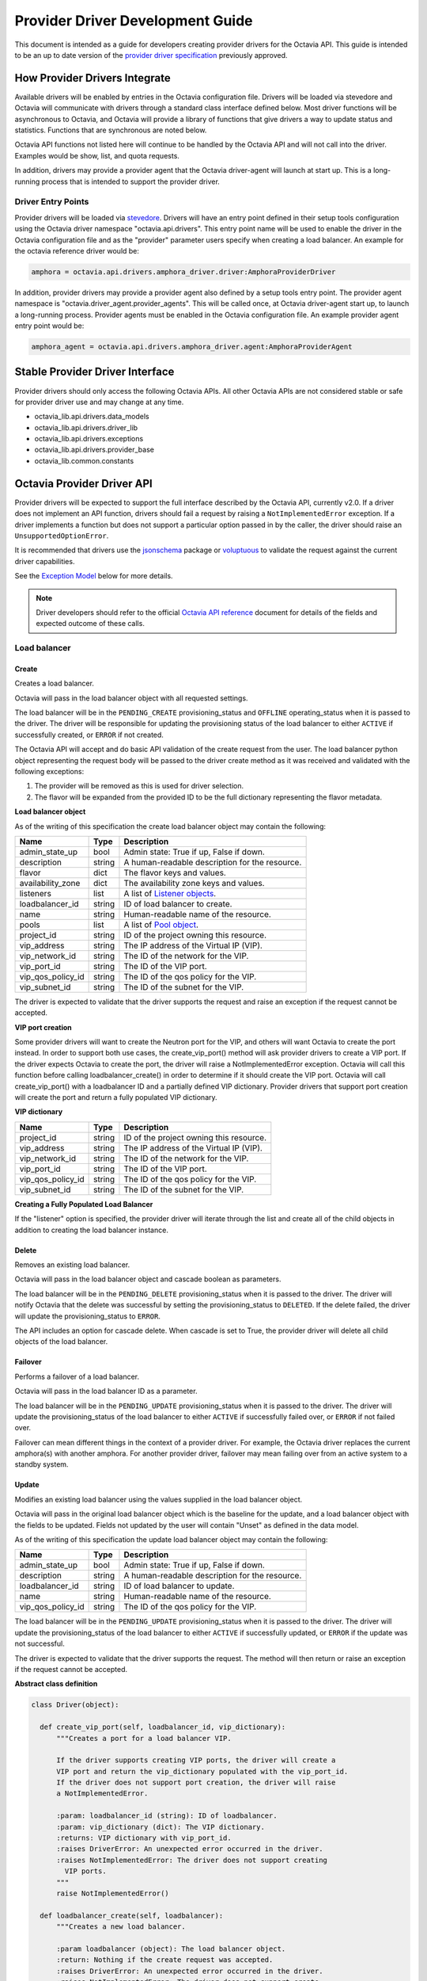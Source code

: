 ..
      Licensed under the Apache License, Version 2.0 (the "License"); you may
      not use this file except in compliance with the License. You may obtain
      a copy of the License at

          http://www.apache.org/licenses/LICENSE-2.0

      Unless required by applicable law or agreed to in writing, software
      distributed under the License is distributed on an "AS IS" BASIS, WITHOUT
      WARRANTIES OR CONDITIONS OF ANY KIND, either express or implied. See the
      License for the specific language governing permissions and limitations
      under the License.

=================================
Provider Driver Development Guide
=================================
This document is intended as a guide for developers creating provider drivers
for the Octavia API. This guide is intended to be an up to date version of the
`provider driver specification`_ previously approved.

.. _provider driver specification: ../specs/version1.1/enable-provider-driver.html

How Provider Drivers Integrate
==============================
Available drivers will be enabled by entries in the Octavia configuration file.
Drivers will be loaded via stevedore and Octavia will communicate with drivers
through a standard class interface defined below. Most driver functions will be
asynchronous to Octavia, and Octavia will provide a library of functions
that give drivers a way to update status and statistics. Functions that are
synchronous are noted below.

Octavia API functions not listed here will continue to be handled by the
Octavia API and will not call into the driver. Examples would be show, list,
and quota requests.

In addition, drivers may provide a provider agent that the Octavia driver-agent
will launch at start up. This is a long-running process that is intended to
support the provider driver.

Driver Entry Points
-------------------

Provider drivers will be loaded via
`stevedore <https://docs.openstack.org/stevedore/latest/>`_. Drivers will
have an entry point defined in their setup tools configuration using the
Octavia driver namespace "octavia.api.drivers". This entry point name will
be used to enable the driver in the Octavia configuration file and as the
"provider" parameter users specify when creating a load balancer. An example
for the octavia reference driver would be:

.. code-block:: python

  amphora = octavia.api.drivers.amphora_driver.driver:AmphoraProviderDriver

In addition, provider drivers may provide a provider agent also defined by a
setup tools entry point. The provider agent namespace is
"octavia.driver_agent.provider_agents". This will be called once, at Octavia
driver-agent start up, to launch a long-running process. Provider agents must
be enabled in the Octavia configuration file. An example provider agent
entry point would be:

.. code-block:: python

  amphora_agent = octavia.api.drivers.amphora_driver.agent:AmphoraProviderAgent


Stable Provider Driver Interface
================================

Provider drivers should only access the following Octavia APIs. All other
Octavia APIs are not considered stable or safe for provider driver use and
may change at any time.

* octavia_lib.api.drivers.data_models
* octavia_lib.api.drivers.driver_lib
* octavia_lib.api.drivers.exceptions
* octavia_lib.api.drivers.provider_base
* octavia_lib.common.constants

Octavia Provider Driver API
===========================

Provider drivers will be expected to support the full interface described
by the Octavia API, currently v2.0. If a driver does not implement an API
function, drivers should fail a request by raising a ``NotImplementedError``
exception. If a driver implements a function but does not support a particular
option passed in by the caller, the driver should raise an
``UnsupportedOptionError``.

It is recommended that drivers use the
`jsonschema <https://github.com/Julian/jsonschema>`_ package or
`voluptuous <https://pypi.org/project/voluptuous>`_ to validate the
request against the current driver capabilities.

See the `Exception Model`_ below for more details.

.. note:: Driver developers should refer to the official
          `Octavia API reference`_ document for details of the fields and
          expected outcome of these calls.

.. _Octavia API reference: https://docs.openstack.org/api-ref/load-balancer/v2/index.html

Load balancer
-------------

Create
^^^^^^

Creates a load balancer.

Octavia will pass in the load balancer object with all requested settings.

The load balancer will be in the ``PENDING_CREATE`` provisioning_status and
``OFFLINE`` operating_status when it is passed to the driver.  The driver
will be responsible for updating the provisioning status of the load
balancer to either ``ACTIVE`` if successfully created, or ``ERROR`` if not
created.

The Octavia API will accept and do basic API validation of the create
request from the user. The load balancer python object representing the
request body will be passed to the driver create method as it was received
and validated with the following exceptions:

1. The provider will be removed as this is used for driver selection.
2. The flavor will be expanded from the provided ID to be the full
   dictionary representing the flavor metadata.

**Load balancer object**

As of the writing of this specification the create load balancer object may
contain the following:

+-------------------+--------+-----------------------------------------------+
| Name              | Type   | Description                                   |
+===================+========+===============================================+
| admin_state_up    | bool   | Admin state: True if up, False if down.       |
+-------------------+--------+-----------------------------------------------+
| description       | string | A human-readable description for the resource.|
+-------------------+--------+-----------------------------------------------+
| flavor            | dict   | The flavor keys and values.                   |
+-------------------+--------+-----------------------------------------------+
| availability_zone | dict   | The availability zone keys and values.        |
+-------------------+--------+-----------------------------------------------+
| listeners         | list   | A list of `Listener objects`_.                |
+-------------------+--------+-----------------------------------------------+
| loadbalancer_id   | string | ID of load balancer to create.                |
+-------------------+--------+-----------------------------------------------+
| name              | string | Human-readable name of the resource.          |
+-------------------+--------+-----------------------------------------------+
| pools             | list   | A list of `Pool object`_.                     |
+-------------------+--------+-----------------------------------------------+
| project_id        | string | ID of the project owning this resource.       |
+-------------------+--------+-----------------------------------------------+
| vip_address       | string | The IP address of the Virtual IP (VIP).       |
+-------------------+--------+-----------------------------------------------+
| vip_network_id    | string | The ID of the network for the VIP.            |
+-------------------+--------+-----------------------------------------------+
| vip_port_id       | string | The ID of the VIP port.                       |
+-------------------+--------+-----------------------------------------------+
| vip_qos_policy_id | string | The ID of the qos policy for the VIP.         |
+-------------------+--------+-----------------------------------------------+
| vip_subnet_id     | string | The ID of the subnet for the VIP.             |
+-------------------+--------+-----------------------------------------------+

The driver is expected to validate that the driver supports the request
and raise an exception if the request cannot be accepted.

**VIP port creation**

Some provider drivers will want to create the Neutron port for the VIP, and
others will want Octavia to create the port instead. In order to support both
use cases, the create_vip_port() method will ask provider drivers to create
a VIP port. If the driver expects Octavia to create the port, the driver
will raise a  NotImplementedError exception. Octavia will call this function
before calling loadbalancer_create() in order to determine if it should
create the VIP port. Octavia will call create_vip_port() with a loadbalancer
ID and a partially defined VIP dictionary. Provider drivers that support
port creation will create the port and return a fully populated VIP
dictionary.

**VIP dictionary**

+-----------------+--------+-----------------------------------------------+
| Name            | Type   | Description                                   |
+=================+========+===============================================+
| project_id      | string | ID of the project owning this resource.       |
+-----------------+--------+-----------------------------------------------+
| vip_address     | string | The IP address of the Virtual IP (VIP).       |
+-----------------+--------+-----------------------------------------------+
| vip_network_id  | string | The ID of the network for the VIP.            |
+-----------------+--------+-----------------------------------------------+
| vip_port_id     | string | The ID of the VIP port.                       |
+-----------------+--------+-----------------------------------------------+
|vip_qos_policy_id| string | The ID of the qos policy for the VIP.         |
+-----------------+--------+-----------------------------------------------+
| vip_subnet_id   | string | The ID of the subnet for the VIP.             |
+-----------------+--------+-----------------------------------------------+

**Creating a Fully Populated Load Balancer**

If the "listener" option is specified, the provider driver will iterate
through the list and create all of the child objects in addition to
creating the load balancer instance.

Delete
^^^^^^

Removes an existing load balancer.

Octavia will pass in the load balancer object and cascade boolean as
parameters.

The load balancer will be in the ``PENDING_DELETE`` provisioning_status when
it is passed to the driver. The driver will notify Octavia that the delete
was successful by setting the provisioning_status to ``DELETED``. If the
delete failed, the driver will update the provisioning_status to ``ERROR``.

The API includes an option for cascade delete. When cascade is set to
True, the provider driver will delete all child objects of the load balancer.

Failover
^^^^^^^^

Performs a failover of a load balancer.

Octavia will pass in the load balancer ID as a parameter.

The load balancer will be in the ``PENDING_UPDATE`` provisioning_status when
it is passed to the driver. The driver will update the provisioning_status
of the load balancer to either ``ACTIVE`` if successfully failed over, or
``ERROR`` if not failed over.

Failover can mean different things in the context of a provider driver. For
example, the Octavia driver replaces the current amphora(s) with another
amphora. For another provider driver, failover may mean failing over from
an active system to a standby system.

Update
^^^^^^

Modifies an existing load balancer using the values supplied in the load
balancer object.

Octavia will pass in the original load balancer object which is the baseline
for the update, and a load balancer object with the fields to be updated.
Fields not updated by the user will contain "Unset" as defined in the data
model.

As of the writing of this specification the update load balancer object may
contain the following:

+-----------------+--------+-----------------------------------------------+
| Name            | Type   | Description                                   |
+=================+========+===============================================+
| admin_state_up  | bool   | Admin state: True if up, False if down.       |
+-----------------+--------+-----------------------------------------------+
| description     | string | A human-readable description for the resource.|
+-----------------+--------+-----------------------------------------------+
| loadbalancer_id | string | ID of load balancer to update.                |
+-----------------+--------+-----------------------------------------------+
| name            | string | Human-readable name of the resource.          |
+-----------------+--------+-----------------------------------------------+
|vip_qos_policy_id| string | The ID of the qos policy for the VIP.         |
+-----------------+--------+-----------------------------------------------+

The load balancer will be in the ``PENDING_UPDATE`` provisioning_status when
it is passed to the driver. The driver will update the provisioning_status
of the load balancer to either ``ACTIVE`` if successfully updated, or
``ERROR`` if the update was not successful.

The driver is expected to validate that the driver supports the request.
The method will then return or raise an exception if the request cannot be
accepted.

**Abstract class definition**

.. code-block:: python

   class Driver(object):

     def create_vip_port(self, loadbalancer_id, vip_dictionary):
         """Creates a port for a load balancer VIP.

         If the driver supports creating VIP ports, the driver will create a
         VIP port and return the vip_dictionary populated with the vip_port_id.
         If the driver does not support port creation, the driver will raise
         a NotImplementedError.

         :param: loadbalancer_id (string): ID of loadbalancer.
         :param: vip_dictionary (dict): The VIP dictionary.
         :returns: VIP dictionary with vip_port_id.
         :raises DriverError: An unexpected error occurred in the driver.
         :raises NotImplementedError: The driver does not support creating
           VIP ports.
         """
         raise NotImplementedError()

     def loadbalancer_create(self, loadbalancer):
         """Creates a new load balancer.

         :param loadbalancer (object): The load balancer object.
         :return: Nothing if the create request was accepted.
         :raises DriverError: An unexpected error occurred in the driver.
         :raises NotImplementedError: The driver does not support create.
         :raises UnsupportedOptionError: The driver does not
           support one of the configuration options.
         """
         raise NotImplementedError()

     def loadbalancer_delete(self, loadbalancer, cascade=False):
         """Deletes a load balancer.

         :param loadbalancer (object): The load balancer object.
         :param cascade (bool): If True, deletes all child objects (listeners,
           pools, etc.) in addition to the load balancer.
         :return: Nothing if the delete request was accepted.
         :raises DriverError: An unexpected error occurred in the driver.
         :raises NotImplementedError: if driver does not support request.
         """
         raise NotImplementedError()

     def loadbalancer_failover(self, loadbalancer_id):
         """Performs a fail over of a load balancer.

         :param loadbalancer_id (string): ID of the load balancer to failover.
         :return: Nothing if the failover request was accepted.
         :raises DriverError: An unexpected error occurred in the driver.
         :raises: NotImplementedError if driver does not support request.
         """
         raise NotImplementedError()

     def loadbalancer_update(self, old_loadbalancer, new_loadbalancer):
         """Updates a load balancer.

         :param old_loadbalancer (object): The baseline load balancer object.
         :param new_loadbalancer (object): The updated load balancer object.
         :return: Nothing if the update request was accepted.
         :raises DriverError: An unexpected error occurred in the driver.
         :raises NotImplementedError: The driver does not support request.
         :raises UnsupportedOptionError: The driver does not
           support one of the configuration options.
         """
         raise NotImplementedError()

Listener
--------

Create
^^^^^^

Creates a listener for a load balancer.

Octavia will pass in the listener object with all requested settings.

The listener will be in the ``PENDING_CREATE`` provisioning_status and
``OFFLINE`` operating_status when it is passed to the driver. The driver
will be responsible for updating the provisioning status of the listener
to either ``ACTIVE`` if successfully created, or ``ERROR`` if not created.

The Octavia API will accept and do basic API validation of the create
request from the user.  The listener python object representing the
request body will be passed to the driver create method as it was received
and validated with the following exceptions:

1. The project_id will be removed, if present, as this field is now
deprecated. The listener will inherit the project_id from the parent
load balancer.
2. The default_tls_container_ref will be expanded and provided to the driver
in PEM format.
3. The sni_container_refs will be expanded and provided to the driver in
PEM format.

.. _Listener objects:

**Listener object**

As of the writing of this specification the create listener object may
contain the following:

+------------------------------+--------+-------------------------------------+
| Name                         | Type   | Description                         |
+==============================+========+=====================================+
| admin_state_up               | bool   | Admin state: True if up, False if   |
|                              |        | down.                               |
+------------------------------+--------+-------------------------------------+
| client_authentication        | string | The TLS client authentication mode. |
|                              |        | One of the options ``NONE``,        |
|                              |        | ``OPTIONAL`` or ``MANDATORY``.      |
+------------------------------+--------+-------------------------------------+
| client_ca_tls_container_data | string | A PEM encoded certificate.          |
+------------------------------+--------+-------------------------------------+
| client_ca_tls_container_ref  | string | The reference to the secrets        |
|                              |        | container.                          |
+------------------------------+--------+-------------------------------------+
| client_crl_container_data    | string | A PEM encoded CRL file.             |
+------------------------------+--------+-------------------------------------+
| client_crl_container_ref     | string | The reference to the secrets        |
|                              |        | container.                          |
+------------------------------+--------+-------------------------------------+
| connection_limit             | int    | The max number of connections       |
|                              |        | permitted for this listener. Default|
|                              |        | is -1, which is infinite            |
|                              |        | connections.                        |
+------------------------------+--------+-------------------------------------+
| default_pool                 | object | A `Pool object`_.                   |
+------------------------------+--------+-------------------------------------+
| default_pool_id              | string | The ID of the pool used by the      |
|                              |        | listener if no L7 policies match.   |
+------------------------------+--------+-------------------------------------+
| default_tls_container_data   | dict   | A `TLS container`_ dict.            |
+------------------------------+--------+-------------------------------------+
| default_tls_container_refs   | string | The reference to the secrets        |
|                              |        | container.                          |
+------------------------------+--------+-------------------------------------+
| description                  | string | A human-readable description for the|
|                              |        | listener.                           |
+------------------------------+--------+-------------------------------------+
| insert_headers               | dict   | A dictionary of optional headers to |
|                              |        | insert into the request before it is|
|                              |        | sent to the backend member. See     |
|                              |        | `Supported HTTP Header Insertions`_.|
|                              |        | Keys and values are specified as    |
|                              |        | strings.                            |
+------------------------------+--------+-------------------------------------+
| l7policies                   | list   | A list of `L7policy objects`_.      |
+------------------------------+--------+-------------------------------------+
| listener_id                  | string | ID of listener to create.           |
+------------------------------+--------+-------------------------------------+
| loadbalancer_id              | string | ID of load balancer.                |
+------------------------------+--------+-------------------------------------+
| name                         | string | Human-readable name of the listener.|
+------------------------------+--------+-------------------------------------+
| project_id                   | string | ID of the project owning this       |
|                              |        | resource.                           |
+------------------------------+--------+-------------------------------------+
| protocol                     | string | Protocol type: One of HTTP, HTTPS,  |
|                              |        | TCP, or TERMINATED_HTTPS.           |
+------------------------------+--------+-------------------------------------+
| protocol_port                | int    | Protocol port number.               |
+------------------------------+--------+-------------------------------------+
| sni_container_data           | list   | A list of `TLS container`_ dict.    |
+------------------------------+--------+-------------------------------------+
| sni_container_refs           | list   | A list of references to the SNI     |
|                              |        | secrets containers.                 |
+------------------------------+--------+-------------------------------------+
| timeout_client_data          | int    | Frontend client inactivity timeout  |
|                              |        | in milliseconds.                    |
+------------------------------+--------+-------------------------------------+
| timeout_member_connect       | int    | Backend member connection timeout in|
|                              |        | milliseconds.                       |
+------------------------------+--------+-------------------------------------+
| timeout_member_data          | int    | Backend member inactivity timeout in|
|                              |        | milliseconds.                       |
+------------------------------+--------+-------------------------------------+
| timeout_tcp_inspect          | int    | Time, in milliseconds, to wait for  |
|                              |        | additional TCP packets for content  |
|                              |        | inspection.                         |
+------------------------------+--------+-------------------------------------+
| allowed_cidrs                | list   | List of IPv4 or IPv6 CIDRs.         |
+------------------------------+--------+-------------------------------------+

.. _TLS container:

As of the writing of this specification the TLS container dictionary
contains the following:

+---------------+--------+------------------------------------------------+
| Key           | Type   | Description                                    |
+===============+========+================================================+
| certificate   | string | The PEM encoded certificate.                   |
+---------------+--------+------------------------------------------------+
| intermediates | List   | A list of intermediate PEM certificates.       |
+---------------+--------+------------------------------------------------+
| passphrase    | string | The private_key passphrase.                    |
+---------------+--------+------------------------------------------------+
| primary_cn    | string | The primary common name of the certificate.    |
+---------------+--------+------------------------------------------------+
| private_key   | string | The PEM encoded private key.                   |
+---------------+--------+------------------------------------------------+

.. _Supported HTTP Header Insertions:

As of the writing of this specification the Supported HTTP Header Insertions
are:

+-----------------------+--------+--------------------------------------------+
| Key                   | Type   | Description                                |
+=======================+========+============================================+
| X-Forwarded-For       | bool   | When True a X-Forwarded-For header is      |
|                       |        | inserted into the request to the backend   |
|                       |        | member that specifies the client IP        |
|                       |        | address.                                   |
+-----------------------+--------+--------------------------------------------+
| X-Forwarded-Port      | int    | A X-Forwarded-Port header is inserted into |
|                       |        | the request to the backend member that     |
|                       |        | specifies the integer provided. Typically  |
|                       |        | this is used to indicate the port the      |
|                       |        | client connected to on the load balancer.  |
+-----------------------+--------+--------------------------------------------+
| X-Forwarded-Proto     | bool   | A X-Forwarded-Proto header is inserted into|
|                       |        | the end of request to the backend member.  |
|                       |        | HTTP for the HTTP listener protocol type,  |
|                       |        | HTTPS for the TERMINATED_HTTPS listener    |
|                       |        | protocol type.                             |
+-----------------------+--------+--------------------------------------------+
| X-SSL-Client-Verify   | string | When "``true``" a ``X-SSL-Client-Verify``  |
|                       |        | header is inserted into the request to the |
|                       |        | backend ``member`` that contains 0 if the  |
|                       |        | client authentication was successful, or an|
|                       |        | result error number greater than 0 that    |
|                       |        | align to the openssl veryify error codes.  |
+-----------------------+--------+--------------------------------------------+
| X-SSL-Client-Has-Cert | string | When "``true``" a ``X-SSL-Client-Has-Cert``|
|                       |        | header is inserted into the request to the |
|                       |        | backend ``member`` that is ''true'' if a   |
|                       |        | client authentication certificate was      |
|                       |        | presented, and ''false'' if not. Does not  |
|                       |        | indicate validity.                         |
+-----------------------+--------+--------------------------------------------+
| X-SSL-Client-DN       | string | When "``true``" a ``X-SSL-Client-DN``      |
|                       |        | header is inserted into the request to the |
|                       |        | backend ``member`` that contains the full  |
|                       |        | Distinguished Name of the certificate      |
|                       |        | presented by the client.                   |
+-----------------------+--------+--------------------------------------------+
| X-SSL-Client-CN       | string | When "``true``" a ``X-SSL-Client-CN``      |
|                       |        | header is inserted into the request to the |
|                       |        | backend ``member`` that contains the Common|
|                       |        | Name from the full Distinguished Name of   |
|                       |        | the certificate presented by the client.   |
+-----------------------+--------+--------------------------------------------+
| X-SSL-Issuer          | string | When "``true``" a ``X-SSL-Issuer`` header  |
|                       |        | is inserted into the request to the backend|
|                       |        | ``member`` that contains the full          |
|                       |        | Distinguished Name of the client           |
|                       |        | certificate issuer.                        |
+-----------------------+--------+--------------------------------------------+
| X-SSL-Client-SHA1     | string | When "``true``" a ``X-SSL-Client-SHA1``    |
|                       |        | header is inserted into the request to the |
|                       |        | backend ``member`` that contains the SHA-1 |
|                       |        | fingerprint of the certificate presented by|
|                       |        | the client in hex string format.           |
+-----------------------+--------+--------------------------------------------+
|X-SSL-Client-Not-Before| string | When "``true``" a                          |
|                       |        | ``X-SSL-Client-Not-Before``                |
|                       |        | header is inserted into the request to the |
|                       |        | backend ``member`` that contains the start |
|                       |        | date presented by the client as a formatted|
|                       |        | string YYMMDDhhmmss[Z].                    |
+-----------------------+--------+--------------------------------------------+
|X-SSL-Client-Not-After | string | When "``true``" a                          |
|                       |        | ``X-SSL-Client-Not-After`` header is       |
|                       |        | inserted into the request to the           |
|                       |        | backend ``member`` that contains the end   |
|                       |        | date presented by the client as a formatted|
|                       |        | string YYMMDDhhmmss[Z].                    |
+-----------------------+--------+--------------------------------------------+

**Creating a Fully Populated Listener**

If the "default_pool" or "l7policies" option is specified, the provider
driver will create all of the child objects in addition to creating the
listener instance.

Delete
^^^^^^

Deletes an existing listener.

Octavia will pass the listener object as a parameter.

The listener will be in the ``PENDING_DELETE`` provisioning_status when
it is passed to the driver. The driver will notify Octavia that the delete
was successful by setting the provisioning_status to ``DELETED``. If the
delete failed, the driver will update the provisioning_status to ``ERROR``.

Update
^^^^^^

Modifies an existing listener using the values supplied in the listener
object.

Octavia will pass in the original listener object which is the baseline for the
update, and a listener object with the fields to be updated.
Fields not updated by the user will contain "Unset" as defined in the data
model.

As of the writing of this specification the update listener object may
contain the following:

+----------------------------+--------+-------------------------------------+
| Name                       | Type   | Description                         |
+============================+========+=====================================+
| admin_state_up             | bool   | Admin state: True if up, False if   |
|                            |        | down.                               |
+----------------------------+--------+-------------------------------------+
| client_authentication      | string | The TLS client authentication mode. |
|                            |        | One of the options ``NONE``,        |
|                            |        | ``OPTIONAL`` or ``MANDATORY``.      |
+----------------------------+--------+-------------------------------------+
|client_ca_tls_container_data| string | A PEM encoded certificate.          |
+----------------------------+--------+-------------------------------------+
| client_ca_tls_container_ref| string | The reference to the secrets        |
|                            |        | container.                          |
+----------------------------+--------+-------------------------------------+
| client_crl_container_data  | string | A PEM encoded CRL file.             |
+----------------------------+--------+-------------------------------------+
| client_crl_container_ref   | string | The reference to the secrets        |
|                            |        | container.                          |
+----------------------------+--------+-------------------------------------+
| connection_limit           | int    | The max number of connections       |
|                            |        | permitted for this listener. Default|
|                            |        | is -1, which is infinite            |
|                            |        | connections.                        |
+----------------------------+--------+-------------------------------------+
| default_pool_id            | string | The ID of the pool used by the      |
|                            |        | listener if no L7 policies match.   |
+----------------------------+--------+-------------------------------------+
| default_tls_container_data | dict   | A `TLS container`_ dict.            |
+----------------------------+--------+-------------------------------------+
| default_tls_container_refs | string | The reference to the secrets        |
|                            |        | container.                          |
+----------------------------+--------+-------------------------------------+
| description                | string |  A human-readable description for   |
|                            |        |  the listener.                      |
+----------------------------+--------+-------------------------------------+
| insert_headers             | dict   | A dictionary of optional headers to |
|                            |        | insert into the request before it is|
|                            |        | sent to the backend member. See     |
|                            |        | `Supported HTTP Header Insertions`_.|
|                            |        | Keys and values are specified as    |
|                            |        | strings.                            |
+----------------------------+--------+-------------------------------------+
| listener_id                | string | ID of listener to update.           |
+----------------------------+--------+-------------------------------------+
| name                       | string | Human-readable name of the listener.|
+----------------------------+--------+-------------------------------------+
| sni_container_data         | list   | A list of `TLS container`_ dict.    |
+----------------------------+--------+-------------------------------------+
| sni_container_refs         | list   | A list of references to the SNI     |
|                            |        | secrets containers.                 |
+----------------------------+--------+-------------------------------------+
| timeout_client_data        | int    | Frontend client inactivity timeout  |
|                            |        | in milliseconds.                    |
+----------------------------+--------+-------------------------------------+
| timeout_member_connect     | int    | Backend member connection timeout in|
|                            |        | milliseconds.                       |
+----------------------------+--------+-------------------------------------+
| timeout_member_data        | int    | Backend member inactivity timeout in|
|                            |        | milliseconds.                       |
+----------------------------+--------+-------------------------------------+
| timeout_tcp_inspect        | int    | Time, in milliseconds, to wait for  |
|                            |        | additional TCP packets for content  |
|                            |        | inspection.                         |
+----------------------------+--------+-------------------------------------+
| allowed_cidrs              | list  | List of IPv4 or IPv6 CIDRs.          |
+----------------------------+--------+-------------------------------------+

The listener will be in the ``PENDING_UPDATE`` provisioning_status when
it is passed to the driver. The driver will update the provisioning_status
of the listener to either ``ACTIVE`` if successfully updated, or ``ERROR``
if the update was not successful.

The driver is expected to validate that the driver supports the request.
The method will then return or raise an exception if the request cannot be
accepted.

**Abstract class definition**

.. code-block:: python

    class Driver(object):
      def listener_create(self, listener):
          """Creates a new listener.

          :param listener (object): The listener object.
          :return: Nothing if the create request was accepted.
          :raises DriverError: An unexpected error occurred in the driver.
          :raises NotImplementedError: if driver does not support request.
          :raises UnsupportedOptionError: if driver does not
            support one of the configuration options.
          """
        raise NotImplementedError()

      def listener_delete(self, listener):
          """Deletes a listener.

          :param listener (object): The listener object.
          :return: Nothing if the delete request was accepted.
          :raises DriverError: An unexpected error occurred in the driver.
          :raises NotImplementedError: if driver does not support request.
          """
          raise NotImplementedError()

      def listener_update(self, old_listener, new_listener):
          """Updates a listener.

          :param old_listener (object): The baseline listener object.
          :param new_listener (object): The updated listener object.
          :return: Nothing if the update request was accepted.
          :raises DriverError: An unexpected error occurred in the driver.
          :raises NotImplementedError: if driver does not support request.
          :raises UnsupportedOptionError: if driver does not
            support one of the configuration options.
          """
          raise NotImplementedError()

Pool
----

Create
^^^^^^

Creates a pool for a load balancer.

Octavia will pass in the pool object with all requested settings.

The pool will be in the ``PENDING_CREATE`` provisioning_status and
``OFFLINE`` operating_status when it is passed to the driver. The driver
will be responsible for updating the provisioning status of the pool
to either ``ACTIVE`` if successfully created, or ``ERROR`` if not created.

The Octavia API will accept and do basic API validation of the create
request from the user.  The pool python object representing the request
body will be passed to the driver create method as it was received and
validated with the following exceptions:

1. The project_id will be removed, if present, as this field is now
   deprecated. The listener will inherit the project_id from the parent
   load balancer.

.. _Pool object:

**Pool object**

As of the writing of this specification the create pool object may
contain the following:

+-----------------------+--------+------------------------------------------+
| Name                  | Type   | Description                              |
+=======================+========+==========================================+
| admin_state_up        | bool   | Admin state: True if up, False if down.  |
+-----------------------+--------+------------------------------------------+
| ca_tls_container_data | string | A PEM encoded certificate.               |
+-----------------------+--------+------------------------------------------+
| ca_tls_container_ref  | string | The reference to the secrets             |
|                       |        | container.                               |
+-----------------------+--------+------------------------------------------+
| crl_container_data    | string | A PEM encoded CRL file.                  |
+-----------------------+--------+------------------------------------------+
| crl_container_ref     | string | The reference to the secrets             |
|                       |        | container.                               |
+-----------------------+--------+------------------------------------------+
| description           | string | A human-readable description for the     |
|                       |        | pool.                                    |
+-----------------------+--------+------------------------------------------+
| healthmonitor         | object | A `Healthmonitor object`_.               |
+-----------------------+--------+------------------------------------------+
| lb_algorithm          | string | Load balancing algorithm: One of         |
|                       |        | ROUND_ROBIN, LEAST_CONNECTIONS,          |
|                       |        | SOURCE_IP or SOURCE_IP_PORT.             |
+-----------------------+--------+------------------------------------------+
| loadbalancer_id       | string | ID of load balancer.                     |
+-----------------------+--------+------------------------------------------+
| listener_id           | string | ID of listener.                          |
+-----------------------+--------+------------------------------------------+
| members               | list   | A list of `Member objects`_.             |
+-----------------------+--------+------------------------------------------+
| name                  | string | Human-readable name of the pool.         |
+-----------------------+--------+------------------------------------------+
| pool_id               | string | ID of pool to create.                    |
+-----------------------+--------+------------------------------------------+
| project_id            | string | ID of the project owning this resource.  |
+-----------------------+--------+------------------------------------------+
| protocol              | string | Protocol type: One of HTTP, HTTPS,       |
|                       |        | PROXY, or TCP.                           |
+-----------------------+--------+------------------------------------------+
| session_persistence   | dict   | Defines session persistence as one of    |
|                       |        | {'type': <'HTTP_COOKIE' | 'SOURCE_IP'>}  |
|                       |        | OR                                       |
|                       |        | {'type': 'APP_COOKIE',                   |
|                       |        | 'cookie_name': <cookie_name>}            |
+-----------------------+--------+------------------------------------------+
| tls_container_data    | dict   | A `TLS container`_ dict.                 |
+-----------------------+--------+------------------------------------------+
| tls_container_ref     | string | The reference to the secrets             |
|                       |        | container.                               |
+-----------------------+--------+------------------------------------------+
| tls_enabled           | bool   | True when backend re-encryption is       |
|                       |        | enabled.                                 |
+-----------------------+--------+------------------------------------------+

Delete
^^^^^^

Removes an existing pool and all of its members.

Octavia will pass the pool object as a parameter.

The pool will be in the ``PENDING_DELETE`` provisioning_status when
it is passed to the driver. The driver will notify Octavia that the delete
was successful by setting the provisioning_status to ``DELETED``. If the
delete failed, the driver will update the provisioning_status to ``ERROR``.

Update
^^^^^^

Modifies an existing pool using the values supplied in the pool object.

Octavia will pass in the original pool object which is the baseline for the
update, and a pool object with the fields to be updated.
Fields not updated by the user will contain "Unset" as defined in the data
model.

As of the writing of this specification the update pool object may
contain the following:

+-----------------------+--------+------------------------------------------+
| Name                  | Type   | Description                              |
+=======================+========+==========================================+
| admin_state_up        | bool   | Admin state: True if up, False if down.  |
+-----------------------+--------+------------------------------------------+
| ca_tls_container_data | string | A PEM encoded certificate.               |
+-----------------------+--------+------------------------------------------+
| ca_tls_container_ref  | string | The reference to the secrets             |
|                       |        | container.                               |
+-----------------------+--------+------------------------------------------+
| crl_container_data    | string | A PEM encoded CRL file.                  |
+-----------------------+--------+------------------------------------------+
| crl_container_ref     | string | The reference to the secrets             |
|                       |        | container.                               |
+-----------------------+--------+------------------------------------------+
| description           | string | A human-readable description for the     |
|                       |        | pool.                                    |
+-----------------------+--------+------------------------------------------+
| lb_algorithm          | string | Load balancing algorithm: One of         |
|                       |        | ROUND_ROBIN, LEAST_CONNECTIONS, or       |
|                       |        | SOURCE_IP.                               |
+-----------------------+--------+------------------------------------------+
| name                  | string | Human-readable name of the pool.         |
+-----------------------+--------+------------------------------------------+
| pool_id               | string | ID of pool to update.                    |
+-----------------------+--------+------------------------------------------+
| session_persistence   | dict   | Defines session persistence as one of    |
|                       |        | {'type': <'HTTP_COOKIE' | 'SOURCE_IP'>}  |
|                       |        | OR                                       |
|                       |        | {'type': 'APP_COOKIE',                   |
|                       |        | 'cookie_name': <cookie_name>}            |
+-----------------------+--------+------------------------------------------+
| tls_container_data    | dict   | A `TLS container`_ dict.                 |
+-----------------------+--------+------------------------------------------+
| tls_container_ref     | string | The reference to the secrets             |
|                       |        | container.                               |
+-----------------------+--------+------------------------------------------+
| tls_enabled           | bool   | True when backend re-encryption is       |
|                       |        | enabled.                                 |
+-----------------------+--------+------------------------------------------+

The pool will be in the ``PENDING_UPDATE`` provisioning_status when it is
passed to the driver. The driver will update the provisioning_status of the
pool to either ``ACTIVE`` if successfully updated, or ``ERROR`` if the
update was not successful.

The driver is expected to validate that the driver supports the request.
The method will then return or raise an exception if the request cannot be
accepted.

**Abstract class definition**

.. code-block:: python

    class Driver(object):
      def pool_create(self, pool):
          """Creates a new pool.

          :param pool (object): The pool object.
          :return: Nothing if the create request was accepted.
          :raises DriverError: An unexpected error occurred in the driver.
          :raises NotImplementedError: if driver does not support request.
          :raises UnsupportedOptionError: if driver does not
            support one of the configuration options.
          """
          raise NotImplementedError()

      def pool_delete(self, pool):
          """Deletes a pool and its members.

          :param pool (object): The pool object.
          :return: Nothing if the create request was accepted.
          :raises DriverError: An unexpected error occurred in the driver.
          :raises NotImplementedError: if driver does not support request.
          """
          raise NotImplementedError()

      def pool_update(self, old_pool, new_pool):
          """Updates a pool.

          :param old_pool (object): The baseline pool object.
          :param new_pool (object): The updated pool object.
          :return: Nothing if the create request was accepted.
          :raises DriverError: An unexpected error occurred in the driver.
          :raises NotImplementedError: if driver does not support request.
          :raises UnsupportedOptionError: if driver does not
            support one of the configuration options.
          """
          raise NotImplementedError()

Member
------

Create
^^^^^^

Creates a member for a pool.

Octavia will pass in the member object with all requested settings.

The member will be in the ``PENDING_CREATE`` provisioning_status and
``OFFLINE`` operating_status when it is passed to the driver. The driver
will be responsible for updating the provisioning status of the member
to either ``ACTIVE`` if successfully created, or ``ERROR`` if not created.

The Octavia API will accept and do basic API validation of the create
request from the user.  The member python object representing the
request body will be passed to the driver create method as it was received
and validated with the following exceptions:

1. The project_id will be removed, if present, as this field is now
   deprecated. The member will inherit the project_id from the parent
   load balancer.

.. _Member objects:

**Member object**

As of the writing of this specification the create member object may
contain the following:

+-----------------------+--------+------------------------------------------+
| Name                  | Type   | Description                              |
+=======================+========+==========================================+
| address               | string | The IP address of the backend member to  |
|                       |        | receive traffic from the load balancer.  |
+-----------------------+--------+------------------------------------------+
| admin_state_up        | bool   | Admin state: True if up, False if down.  |
+-----------------------+--------+------------------------------------------+
| backup                | bool   | Is the member a backup? Backup members   |
|                       |        | only receive traffic when all non-backup |
|                       |        | members are down.                        |
+-----------------------+--------+------------------------------------------+
| member_id             | string | ID of member to create.                  |
+-----------------------+--------+------------------------------------------+
| monitor_address       | string | An alternate IP address used for health  |
|                       |        | monitoring a backend member.             |
+-----------------------+--------+------------------------------------------+
| monitor_port          | int    | An alternate protocol port used for      |
|                       |        | health monitoring a backend member.      |
+-----------------------+--------+------------------------------------------+
| name                  | string | Human-readable name of the member.       |
+-----------------------+--------+------------------------------------------+
| pool_id               | string | ID of pool.                              |
+-----------------------+--------+------------------------------------------+
| project_id            | string | ID of the project owning this resource.  |
+-----------------------+--------+------------------------------------------+
| protocol_port         | int    | The port on which the backend member     |
|                       |        | listens for traffic.                     |
+-----------------------+--------+------------------------------------------+
| subnet_id             | string | Subnet ID.                               |
+-----------------------+--------+------------------------------------------+
| weight                | int    | The weight of a member determines the    |
|                       |        | portion of requests or connections it    |
|                       |        | services compared to the other members of|
|                       |        | the pool. For example, a member with a   |
|                       |        | weight of 10 receives five times as many |
|                       |        | requests as a member with a weight of 2. |
|                       |        | A value of 0 means the member does not   |
|                       |        | receive new connections but continues to |
|                       |        | service existing connections. A valid    |
|                       |        | value is from 0 to 256. Default is 1.    |
+-----------------------+--------+------------------------------------------+

Delete
^^^^^^

Removes a pool member.

Octavia will pass the member object as a parameter.

The member will be in the ``PENDING_DELETE`` provisioning_status when
it is passed to the driver. The driver will notify Octavia that the delete
was successful by setting the provisioning_status to ``DELETED``. If the
delete failed, the driver will update the provisioning_status to ``ERROR``.

Update
^^^^^^

Modifies an existing member using the values supplied in the listener object.

Octavia will pass in the original member object which is the baseline for the
update, and a member object with the fields to be updated.
Fields not updated by the user will contain "Unset" as defined in the data
model.

As of the writing of this specification the update member object may contain
the following:

+-----------------------+--------+------------------------------------------+
| Name                  | Type   | Description                              |
+=======================+========+==========================================+
| admin_state_up        | bool   | Admin state: True if up, False if down.  |
+-----------------------+--------+------------------------------------------+
| backup                | bool   | Is the member a backup? Backup members   |
|                       |        | only receive traffic when all non-backup |
|                       |        | members are down.                        |
+-----------------------+--------+------------------------------------------+
| member_id             | string | ID of member to update.                  |
+-----------------------+--------+------------------------------------------+
| monitor_address       | string | An alternate IP address used for health  |
|                       |        | monitoring a backend member.             |
+-----------------------+--------+------------------------------------------+
| monitor_port          | int    | An alternate protocol port used for      |
|                       |        | health monitoring a backend member.      |
+-----------------------+--------+------------------------------------------+
| name                  | string | Human-readable name of the member.       |
+-----------------------+--------+------------------------------------------+
| weight                | int    | The weight of a member determines the    |
|                       |        | portion of requests or connections it    |
|                       |        | services compared to the other members of|
|                       |        | the pool. For example, a member with a   |
|                       |        | weight of 10 receives five times as many |
|                       |        | requests as a member with a weight of 2. |
|                       |        | A value of 0 means the member does not   |
|                       |        | receive new connections but continues to |
|                       |        | service existing connections. A valid    |
|                       |        | value is from 0 to 256. Default is 1.    |
+-----------------------+--------+------------------------------------------+

The member will be in the ``PENDING_UPDATE`` provisioning_status when
it is passed to the driver. The driver will update the provisioning_status
of the member to either ``ACTIVE`` if successfully updated, or ``ERROR``
if the update was not successful.

The driver is expected to validate that the driver supports the request.
The method will then return or raise an exception if the request cannot be
accepted.

Batch Update
^^^^^^^^^^^^

Set the state of members for a pool in one API call. This may include
creating new members, deleting old members, and updating existing members.
Existing members are matched based on address/port combination.

For example, assume a pool currently has two members. These members have the
following address/port combinations: '192.0.2.15:80' and '192.0.2.16:80'.
Now assume a PUT request is made that includes members with address/port
combinations: '192.0.2.16:80' and '192.0.2.17:80'. The member '192.0.2.15:80'
will be deleted because it was not in the request. The member '192.0.2.16:80'
will be updated to match the request data for that member, because it was
matched. The member '192.0.2.17:80' will be created, because no such member
existed.

The members will be in the ``PENDING_CREATE``, ``PENDING_UPDATE``, or
``PENDING_DELETE`` provisioning_status when it is passed to the driver.
The driver will update the provisioning_status of the members to either
``ACTIVE`` or ``DELETED`` if successfully updated, or ``ERROR``
if the update was not successful.

The batch update method will supply a list of `Member objects`_.
Existing members not in this list should be deleted,
existing members in the list should be updated,
and members in the list that do not already exist should be created.

**Abstract class definition**

.. code-block:: python

    class Driver(object):
      def member_create(self, member):
          """Creates a new member for a pool.

          :param member (object): The member object.
          :return: Nothing if the create request was accepted.
          :raises DriverError: An unexpected error occurred in the driver.
          :raises NotImplementedError: if driver does not support request.
          :raises UnsupportedOptionError: if driver does not
            support one of the configuration options.
          """
      raise NotImplementedError()

      def member_delete(self, member):

          """Deletes a pool member.

          :param member (object): The member object.
          :return: Nothing if the create request was accepted.
          :raises DriverError: An unexpected error occurred in the driver.
          :raises NotImplementedError: if driver does not support request.
          """
          raise NotImplementedError()

      def member_update(self, old_member, new_member):

          """Updates a pool member.

          :param old_member (object): The baseline member object.
          :param new_member (object): The updated member object.
          :return: Nothing if the create request was accepted.
          :raises DriverError: An unexpected error occurred in the driver.
          :raises NotImplementedError: if driver does not support request.
          :raises UnsupportedOptionError: if driver does not
            support one of the configuration options.
          """
          raise NotImplementedError()

      def member_batch_update(self, pool_id, members):
          """Creates, updates, or deletes a set of pool members.

          :param pool_id (string): The id of the pool to update.
          :param members (list): List of member objects.
          :return: Nothing if the create request was accepted.
          :raises DriverError: An unexpected error occurred in the driver.
          :raises NotImplementedError: if driver does not support request.
          :raises UnsupportedOptionError: if driver does not
            support one of the configuration options.
          """
          raise NotImplementedError()

Health Monitor
--------------

Create
^^^^^^

Creates a health monitor on a pool.

Octavia will pass in the health monitor object with all requested settings.

The health monitor will be in the ``PENDING_CREATE`` provisioning_status and
``OFFLINE`` operating_status when it is passed to the driver. The driver
will be responsible for updating the provisioning status of the health
monitor to either ``ACTIVE`` if successfully created, or ``ERROR`` if not
created.

The Octavia API will accept and do basic API validation of the create
request from the user.  The healthmonitor python object representing the
request body will be passed to the driver create method as it was received
and validated with the following exceptions:

1. The project_id will be removed, if present, as this field is now
   deprecated. The listener will inherit the project_id from the parent
   load balancer.

.. _Healthmonitor object:

**Healthmonitor object**

+-----------------------+--------+------------------------------------------+
| Name                  | Type   | Description                              |
+=======================+========+==========================================+
| admin_state_up        | bool   | Admin state: True if up, False if down.  |
+-----------------------+--------+------------------------------------------+
| delay                 | int    | The interval, in seconds, between health |
|                       |        | checks.                                  |
+-----------------------+--------+------------------------------------------+
| domain_name           | string | The domain name to be passed in the host |
|                       |        | header for health monitor checks.        |
+-----------------------+--------+------------------------------------------+
| expected_codes        | string | The expected HTTP status codes to get    |
|                       |        | from a successful health check. This may |
|                       |        | be a single value, a list, or a range.   |
+-----------------------+--------+------------------------------------------+
| healthmonitor_id      | string | ID of health monitor to create.          |
+-----------------------+--------+------------------------------------------+
| http_method           | string | The HTTP method that the health monitor  |
|                       |        | uses for requests. One of CONNECT,       |
|                       |        | DELETE, GET, HEAD, OPTIONS, PATCH, POST, |
|                       |        | PUT, or TRACE.                           |
+-----------------------+--------+------------------------------------------+
| http_version          | float  | The HTTP version to use for health       |
|                       |        | monitor connections. One of '1.0' or     |
|                       |        | '1.1'. Defaults to '1.0'.                |
+-----------------------+--------+------------------------------------------+
| max_retries           | int    | The number of successful checks before   |
|                       |        | changing the operating status of the     |
|                       |        | member to ONLINE.                        |
+-----------------------+--------+------------------------------------------+
| max_retries_down      | int    | The number of allowed check failures     |
|                       |        | before changing the operating status of  |
|                       |        | the member to ERROR. A valid value is    |
|                       |        | from 1 to 10.                            |
+-----------------------+--------+------------------------------------------+
| name                  | string | Human-readable name of the monitor.      |
+-----------------------+--------+------------------------------------------+
| pool_id               | string | The pool to monitor.                     |
+-----------------------+--------+------------------------------------------+
| project_id            | string | ID of the project owning this resource.  |
+-----------------------+--------+------------------------------------------+
| timeout               | int    | The time, in seconds, after which a      |
|                       |        | health check times out. This value must  |
|                       |        | be less than the delay value.            |
+-----------------------+--------+------------------------------------------+
| type                  | string | The type of health monitor. One of HTTP, |
|                       |        | HTTPS, PING, SCTP, TCP, TLS-HELLO or     |
|                       |        | UDP-CONNECT.                             |
+-----------------------+--------+------------------------------------------+
| url_path              | string | The HTTP URL path of the request sent by |
|                       |        | the monitor to test the health of a      |
|                       |        | backend member. Must be a string that    |
|                       |        | begins with a forward slash (/).         |
+-----------------------+--------+------------------------------------------+

Delete
^^^^^^

Deletes an existing health monitor.

Octavia will pass in the health monitor object as a parameter.

The health monitor will be in the ``PENDING_DELETE`` provisioning_status
when it is passed to the driver. The driver will notify Octavia that the
delete was successful by setting the provisioning_status to ``DELETED``.
If the delete failed, the driver will update the provisioning_status to
``ERROR``.

Update
^^^^^^

Modifies an existing health monitor using the values supplied in the
health monitor object.

Octavia will pass in the original health monitor object which is the baseline
for the update, and a health monitor object with the fields to be updated.
Fields not updated by the user will contain "Unset" as defined in the data
model.

As of the writing of this specification the update health monitor object may
contain the following:

+-----------------------+--------+------------------------------------------+
| Name                  | Type   | Description                              |
+=======================+========+==========================================+
| admin_state_up        | bool   | Admin state: True if up, False if down.  |
+-----------------------+--------+------------------------------------------+
| delay                 | int    | The interval, in seconds, between health |
|                       |        | checks.                                  |
+-----------------------+--------+------------------------------------------+
| domain_name           | string | The domain name to be passed in the host |
|                       |        | header for health monitor checks.        |
+-----------------------+--------+------------------------------------------+
| expected_codes        | string | The expected HTTP status codes to get    |
|                       |        | from a successful health check. This may |
|                       |        | be a single value, a list, or a range.   |
+-----------------------+--------+------------------------------------------+
| healthmonitor_id      | string | ID of health monitor to create.          |
+-----------------------+--------+------------------------------------------+
| http_method           | string | The HTTP method that the health monitor  |
|                       |        | uses for requests. One of CONNECT,       |
|                       |        | DELETE, GET, HEAD, OPTIONS, PATCH, POST, |
|                       |        | PUT, or TRACE.                           |
+-----------------------+--------+------------------------------------------+
| http_version          | float  | The HTTP version to use for health       |
|                       |        | monitor connections. One of '1.0' or     |
|                       |        | '1.1'. Defaults to '1.0'.                |
+-----------------------+--------+------------------------------------------+
| max_retries           | int    | The number of successful checks before   |
|                       |        | changing the operating status of the     |
|                       |        | member to ONLINE.                        |
+-----------------------+--------+------------------------------------------+
| max_retries_down      | int    | The number of allowed check failures     |
|                       |        | before changing the operating status of  |
|                       |        | the member to ERROR. A valid value is    |
|                       |        | from 1 to 10.                            |
+-----------------------+--------+------------------------------------------+
| name                  | string | Human-readable name of the monitor.      |
+-----------------------+--------+------------------------------------------+
| timeout               | int    | The time, in seconds, after which a      |
|                       |        | health check times out. This value must  |
|                       |        | be less than the delay value.            |
+-----------------------+--------+------------------------------------------+
| url_path              | string | The HTTP URL path of the request sent by |
|                       |        | the monitor to test the health of a      |
|                       |        | backend member. Must be a string that    |
|                       |        | begins with a forward slash (/).         |
+-----------------------+--------+------------------------------------------+

The health monitor will be in the ``PENDING_UPDATE`` provisioning_status
when it is passed to the driver. The driver will update the
provisioning_status of the health monitor to either ``ACTIVE`` if
successfully updated, or ``ERROR`` if the update was not successful.

The driver is expected to validate that the driver supports the request.
The method will then return or raise an exception if the request cannot be
accepted.

**Abstract class definition**

.. code-block:: python

    class Driver(object):
      def health_monitor_create(self, healthmonitor):
          """Creates a new health monitor.

          :param healthmonitor (object): The health monitor object.
          :return: Nothing if the create request was accepted.
          :raises DriverError: An unexpected error occurred in the driver.
          :raises NotImplementedError: if driver does not support request.
          :raises UnsupportedOptionError: if driver does not
            support one of the configuration options.
          """
          raise NotImplementedError()

      def health_monitor_delete(self, healthmonitor):
          """Deletes a healthmonitor_id.

          :param healthmonitor (object): The health monitor object.
          :return: Nothing if the create request was accepted.
          :raises DriverError: An unexpected error occurred in the driver.
          :raises NotImplementedError: if driver does not support request.
          """
          raise NotImplementedError()

      def health_monitor_update(self, old_healthmonitor, new_healthmonitor):
          """Updates a health monitor.

          :param old_healthmonitor (object): The baseline health monitor
            object.
          :param new_healthmonitor (object): The updated health monitor object.
          :return: Nothing if the create request was accepted.
          :raises DriverError: An unexpected error occurred in the driver.
          :raises NotImplementedError: if driver does not support request.
          :raises UnsupportedOptionError: if driver does not
            support one of the configuration options.
          """
          raise NotImplementedError()

L7 Policy
---------

Create
^^^^^^

Creates an L7 policy.

Octavia will pass in the L7 policy object with all requested settings.

The L7 policy will be in the ``PENDING_CREATE`` provisioning_status and
``OFFLINE`` operating_status when it is passed to the driver.  The driver
will be responsible for updating the provisioning status of the L7 policy
to either ``ACTIVE`` if successfully created, or ``ERROR`` if not created.

The Octavia API will accept and do basic API validation of the create
request from the user. The l7policy python object representing the
request body will be passed to the driver create method as it was received
and validated with the following exceptions:

1. The project_id will be removed, if present, as this field is now
   deprecated. The l7policy will inherit the project_id from the parent
   load balancer.

.. _L7policy objects:

**L7policy object**

As of the writing of this specification the create l7policy object may
contain the following:

+-----------------------+--------+------------------------------------------+
| Name                  | Type   | Description                              |
+=======================+========+==========================================+
| action                | string | The L7 policy action. One of             |
|                       |        | REDIRECT_TO_POOL, REDIRECT_TO_URL, or    |
|                       |        | REJECT.                                  |
+-----------------------+--------+------------------------------------------+
| admin_state_up        | bool   | Admin state: True if up, False if down.  |
+-----------------------+--------+------------------------------------------+
| description           | string | A human-readable description for the     |
|                       |        | L7 policy.                               |
+-----------------------+--------+------------------------------------------+
| l7policy_id           | string | The ID of the L7 policy.                 |
+-----------------------+--------+------------------------------------------+
| listener_id           | string | The ID of the listener.                  |
+-----------------------+--------+------------------------------------------+
| name                  | string | Human-readable name of the L7 policy.    |
+-----------------------+--------+------------------------------------------+
| position              | int    | The position of this policy on the       |
|                       |        | listener. Positions start at 1.          |
+-----------------------+--------+------------------------------------------+
| project_id            | string | ID of the project owning this resource.  |
+-----------------------+--------+------------------------------------------+
| redirect_http_code    | int    | The HTTP status code to be returned on   |
|                       |        | a redirect policy.                       |
+-----------------------+--------+------------------------------------------+
| redirect_pool_id      | string | Requests matching this policy will be    |
|                       |        | redirected to the pool with this ID.     |
|                       |        | Only valid if action is REDIRECT_TO_POOL.|
+-----------------------+--------+------------------------------------------+
| redirect_prefix       | string | Requests matching this policy will be    |
|                       |        | redirected to this Prefix URL. Only      |
|                       |        | valid if ``action`` is                   |
|                       |        | ``REDIRECT_PREFIX``.                     |
+-----------------------+--------+------------------------------------------+
| redirect_url          | string | Requests matching this policy will be    |
|                       |        | redirected to this URL. Only valid if    |
|                       |        | action is REDIRECT_TO_URL.               |
+-----------------------+--------+------------------------------------------+
| rules                 | list   | A list of l7rule objects.                |
+-----------------------+--------+------------------------------------------+

*Creating a Fully Populated L7 policy*

If the "rules" option is specified, the provider driver will create all of
the child objects in addition to creating the L7 policy instance.

Delete
^^^^^^

Deletes an existing L7 policy.

Octavia will pass in the L7 policy object as a parameter.

The l7policy will be in the ``PENDING_DELETE`` provisioning_status when
it is passed to the driver. The driver will notify Octavia that the delete
was successful by setting the provisioning_status to ``DELETED``. If the
delete failed, the driver will update the provisioning_status to ``ERROR``.

Update
^^^^^^

Modifies an existing L7 policy using the values supplied in the l7policy
object.

Octavia will pass in the original L7 policy object which is the baseline for
the update, and an L7 policy object with the fields to be updated.
Fields not updated by the user will contain "Unset" as defined in the data
model.

As of the writing of this specification the update L7 policy object may
contain the following:

+-----------------------+--------+------------------------------------------+
| Name                  | Type   | Description                              |
+=======================+========+==========================================+
| action                | string | The L7 policy action. One of             |
|                       |        | REDIRECT_TO_POOL, REDIRECT_TO_URL, or    |
|                       |        | REJECT.                                  |
+-----------------------+--------+------------------------------------------+
+-----------------------+--------+------------------------------------------+
| admin_state_up        | bool   | Admin state: True if up, False if down.  |
+-----------------------+--------+------------------------------------------+
| description           | string | A human-readable description for the     |
|                       |        | L7 policy.                               |
+-----------------------+--------+------------------------------------------+
| l7policy_id           | string | The ID of the L7 policy.                 |
+-----------------------+--------+------------------------------------------+
| name                  | string | Human-readable name of the L7 policy.    |
+-----------------------+--------+------------------------------------------+
| position              | int    | The position of this policy on the       |
|                       |        | listener. Positions start at 1.          |
+-----------------------+--------+------------------------------------------+
| redirect_http_code    | int    | The HTTP status code to be returned on   |
|                       |        | a redirect policy.                       |
+-----------------------+--------+------------------------------------------+
| redirect_pool_id      | string | Requests matching this policy will be    |
|                       |        | redirected to the pool with this ID.     |
|                       |        | Only valid if action is REDIRECT_TO_POOL.|
+-----------------------+--------+------------------------------------------+
| redirect_prefix       | string | Requests matching this policy will be    |
|                       |        | redirected to this Prefix URL. Only      |
|                       |        | valid if ``action`` is                   |
|                       |        | ``REDIRECT_PREFIX``.                     |
+-----------------------+--------+------------------------------------------+
| redirect_url          | string | Requests matching this policy will be    |
|                       |        | redirected to this URL. Only valid if    |
|                       |        | action is REDIRECT_TO_URL.               |
+-----------------------+--------+------------------------------------------+

The L7 policy will be in the ``PENDING_UPDATE`` provisioning_status when
it is passed to the driver. The driver will update the provisioning_status
of the L7 policy to either ``ACTIVE`` if successfully updated, or ``ERROR``
if the update was not successful.

The driver is expected to validate that the driver supports the request.
The method will then return or raise an exception if the request cannot be
accepted.

**Abstract class definition**

.. code-block:: python

   class Driver(object):
     def l7policy_create(self, l7policy):
         """Creates a new L7 policy.

         :param l7policy (object): The l7policy object.
         :return: Nothing if the create request was accepted.
         :raises DriverError: An unexpected error occurred in the driver.
         :raises NotImplementedError: if driver does not support request.
         :raises UnsupportedOptionError: if driver does not
           support one of the configuration options.
         """
         raise NotImplementedError()

     def l7policy_delete(self, l7policy):
         """Deletes an L7 policy.

         :param l7policy (object): The l7policy object.
         :return: Nothing if the delete request was accepted.
         :raises DriverError: An unexpected error occurred in the driver.
         :raises NotImplementedError: if driver does not support request.
         """
         raise NotImplementedError()

    def l7policy_update(self, old_l7policy, new_l7policy):
         """Updates an L7 policy.

         :param old_l7policy (object): The baseline l7policy object.
         :param new_l7policy (object): The updated l7policy object.
         :return: Nothing if the update request was accepted.
         :raises DriverError: An unexpected error occurred in the driver.
         :raises NotImplementedError: if driver does not support request.
         :raises UnsupportedOptionError: if driver does not
           support one of the configuration options.
         """
         raise NotImplementedError()

L7 Rule
-------

Create
^^^^^^

Creates a new L7 rule for an existing L7 policy.

Octavia will pass in the L7 rule object with all requested settings.

The L7 rule will be in the ``PENDING_CREATE`` provisioning_status and
``OFFLINE`` operating_status when it is passed to the driver. The driver
will be responsible for updating the provisioning status of the L7 rule
to either ``ACTIVE`` if successfully created, or ``ERROR`` if not created.

The Octavia API will accept and do basic API validation of the create
request from the user.  The l7rule python object representing the
request body will be passed to the driver create method as it was received
and validated with the following exceptions:

1. The project_id will be removed, if present, as this field is now
   deprecated. The listener will inherit the project_id from the parent
   load balancer.

.. _L7rule objects:

**L7rule object**

As of the writing of this specification the create l7rule object may
contain the following:

+-----------------------+--------+------------------------------------------+
| Name                  | Type   | Description                              |
+=======================+========+==========================================+
| admin_state_up        | bool   | Admin state: True if up, False if down.  |
+-----------------------+--------+------------------------------------------+
| compare_type          | string | The comparison type for the L7 rule. One |
|                       |        | of CONTAINS, ENDS_WITH, EQUAL_TO, REGEX, |
|                       |        | or STARTS_WITH.                          |
+-----------------------+--------+------------------------------------------+
| invert                | bool   | When True the logic of the rule is       |
|                       |        | inverted. For example, with invert True, |
|                       |        | equal to would become not equal to.      |
+-----------------------+--------+------------------------------------------+
| key                   | string | The key to use for the comparison. For   |
|                       |        | example, the name of the cookie to       |
|                       |        | evaluate.                                |
+-----------------------+--------+------------------------------------------+
| l7policy_id           | string | The ID of the L7 policy.                 |
+-----------------------+--------+------------------------------------------+
| l7rule_id             | string | The ID of the L7 rule.                   |
+-----------------------+--------+------------------------------------------+
| project_id            | string | ID of the project owning this resource.  |
+-----------------------+--------+------------------------------------------+
| type                  | string | The L7 rule type. One of COOKIE,         |
|                       |        | FILE_TYPE, HEADER, HOST_NAME, or PATH.   |
+-----------------------+--------+------------------------------------------+
| value                 | string | The value to use for the comparison. For |
|                       |        | example, the file type to compare.       |
+-----------------------+--------+------------------------------------------+

Delete
^^^^^^

Deletes an existing L7 rule.

Octavia will pass in the L7 rule object as a parameter.

The L7 rule will be in the ``PENDING_DELETE`` provisioning_status when
it is passed to the driver. The driver will notify Octavia that the delete
was successful by setting the provisioning_status to ``DELETED``. If the
delete failed, the driver will update the provisioning_status to ``ERROR``.

Update
^^^^^^

Modifies an existing L7 rule using the values supplied in the l7rule object.

Octavia will pass in the original L7 rule object which is the baseline for the
update, and an L7 rule object with the fields to be updated.
Fields not updated by the user will contain "Unset" as defined in the data
model.

As of the writing of this specification the update L7 rule object may
contain the following:

+-----------------------+--------+------------------------------------------+
| Name                  | Type   | Description                              |
+=======================+========+==========================================+
| admin_state_up        | bool   | Admin state: True if up, False if down.  |
+-----------------------+--------+------------------------------------------+
| compare_type          | string | The comparison type for the L7 rule. One |
|                       |        | of CONTAINS, ENDS_WITH, EQUAL_TO, REGEX, |
|                       |        | or STARTS_WITH.                          |
+-----------------------+--------+------------------------------------------+
| invert                | bool   | When True the logic of the rule is       |
|                       |        | inverted. For example, with invert True, |
|                       |        | equal to would become not equal to.      |
+-----------------------+--------+------------------------------------------+
| key                   | string | The key to use for the comparison. For   |
|                       |        | example, the name of the cookie to       |
|                       |        | evaluate.                                |
+-----------------------+--------+------------------------------------------+
| l7rule_id             | string | The ID of the L7 rule.                   |
+-----------------------+--------+------------------------------------------+
| type                  | string | The L7 rule type. One of COOKIE,         |
|                       |        | FILE_TYPE, HEADER, HOST_NAME, or PATH.   |
+-----------------------+--------+------------------------------------------+
| value                 | string | The value to use for the comparison. For |
|                       |        | example, the file type to compare.       |
+-----------------------+--------+------------------------------------------+

The L7 rule will be in the ``PENDING_UPDATE`` provisioning_status when
it is passed to the driver. The driver will update the provisioning_status
of the L7 rule to either ``ACTIVE`` if successfully updated, or ``ERROR``
if the update was not successful.

The driver is expected to validate that the driver supports the request.
The method will then return or raise an exception if the request cannot be
accepted.

**Abstract class definition**

.. code-block:: python

  class Driver(object):
      def l7rule_create(self, l7rule):

          """Creates a new L7 rule.

          :param l7rule (object): The L7 rule object.
          :return: Nothing if the create request was accepted.
          :raises DriverError: An unexpected error occurred in the driver.
          :raises NotImplementedError: if driver does not support request.
          :raises UnsupportedOptionError: if driver does not
            support one of the configuration options.
          """
          raise NotImplementedError()

      def l7rule_delete(self, l7rule):

          """Deletes an L7 rule.

          :param l7rule (object): The L7 rule object.
          :return: Nothing if the delete request was accepted.
          :raises DriverError: An unexpected error occurred in the driver.
          :raises NotImplementedError: if driver does not support request.
          """
          raise NotImplementedError()

      def l7rule_update(self, old_l7rule, new_l7rule):

          """Updates an L7 rule.

          :param old_l7rule (object): The baseline L7 rule object.
          :param new_l7rule (object): The updated L7 rule object.
          :return: Nothing if the update request was accepted.
          :raises DriverError: An unexpected error occurred in the driver.
          :raises NotImplementedError: if driver does not support request.
          :raises UnsupportedOptionError: if driver does not
            support one of the configuration options.
          """
          raise NotImplementedError()

Flavor
------

Octavia flavors are defined in a separate `flavor specification`_.
Support for flavors will be provided through two provider driver interfaces,
one to query supported flavor metadata keys and another to validate that a
flavor is supported. Both functions are synchronous.

.. _flavor specification: ../specs/version1.0/flavors.html

get_supported_flavor_metadata
^^^^^^^^^^^^^^^^^^^^^^^^^^^^^

Retrieves a dictionary of supported flavor keys and their description.
For example:

.. code-block:: python

    {"topology": "The load balancer topology for the flavor. One of: SINGLE, ACTIVE_STANDBY",
     "compute_flavor": "The compute driver flavor to use for the load balancer instances"}

validate_flavor
^^^^^^^^^^^^^^^

Validates that the driver supports the flavor metadata dictionary.

The validate_flavor method will be passed a flavor metadata dictionary that
the driver will validate. This is used when an operator uploads a new flavor
that applies to the driver.

The validate_flavor method will either return or raise a
``UnsupportedOptionError`` exception.

Following are interface definitions for flavor support:

.. code-block:: python

  def get_supported_flavor_metadata():
      """Returns a dictionary of flavor metadata keys supported by this driver.

      The returned dictionary will include key/value pairs, 'name' and
      'description.'

      :returns: The flavor metadata dictionary
      :raises DriverError: An unexpected error occurred in the driver.
      :raises NotImplementedError: The driver does not support flavors.
      """
      raise NotImplementedError()

.. code-block:: python

  def validate_flavor(flavor_metadata):
      """Validates if driver can support flavor as defined in flavor_metadata.

      :param flavor_metadata (dict): Dictionary with flavor metadata.
      :return: Nothing if the flavor is valid and supported.
      :raises DriverError: An unexpected error occurred in the driver.
      :raises NotImplementedError: The driver does not support flavors.
      :raises UnsupportedOptionError: if driver does not
            support one of the configuration options.
      """
      raise NotImplementedError()

Availability Zone
-----------------

Octavia availability zones have no explicit spec, but are modeled closely
after the existing `flavor specification`_.
Support for availability_zones will be provided through two provider driver
interfaces, one to query supported availability zone metadata keys and another
to validate that an availability zone is supported. Both functions are
synchronous.

get_supported_availability_zone_metadata
^^^^^^^^^^^^^^^^^^^^^^^^^^^^^^^^^^^^^^^^

Retrieves a dictionary of supported availability zone keys and their
description. For example:

.. code-block:: python

    {"compute_zone": "The compute availability zone to use for this loadbalancer.",
     "management_network": "The management network ID for the loadbalancer.",
     "valid_vip_networks": "List of network IDs that are allowed for VIP use. This overrides/replaces the list of allowed networks configured in `octavia.conf`."}

validate_availability_zone
^^^^^^^^^^^^^^^^^^^^^^^^^^

Validates that the driver supports the availability zone metadata dictionary.

The validate_availability_zone method will be passed an availability zone
metadata dictionary that the driver will validate. This is used when an
operator uploads a new availability zone that applies to the driver.

The validate_availability_zone method will either return or raise a
``UnsupportedOptionError`` exception.

Following are interface definitions for availability zone support:

.. code-block:: python

  def get_supported_availability_zone_metadata():
      """Returns a dict of supported availability zone metadata keys.

        The returned dictionary will include key/value pairs, 'name' and
        'description.'

        :returns: The availability zone metadata dictionary
        :raises DriverError: An unexpected error occurred in the driver.
        :raises NotImplementedError: The driver does not support AZs.
        """
      raise NotImplementedError()

.. code-block:: python

  def validate_availability_zone(availability_zone_metadata):
      """Validates if driver can support the availability zone.

        :param availability_zone_metadata: Dictionary with az metadata.
        :type availability_zone_metadata: dict
        :return: Nothing if the availability zone is valid and supported.
        :raises DriverError: An unexpected error occurred in the driver.
        :raises NotImplementedError: The driver does not support availability
          zones.
        :raises UnsupportedOptionError: if driver does not
          support one of the configuration options.
        """
      raise NotImplementedError()

Exception Model
---------------

DriverError
^^^^^^^^^^^

This is a catch all exception that drivers can return if there is an
unexpected error. An example might be a delete call for a load balancer the
driver does not recognize. This exception includes two strings: The user fault
string and the optional operator fault string. The user fault string,
"user_fault_string", will be provided to the API requester. The operator fault
string, "operator_fault_string",  will be logged in the Octavia API log file
for the operator to use when debugging.

.. code-block:: python


  class DriverError(Exception):
      user_fault_string = _("An unknown driver error occurred.")
      operator_fault_string = _("An unknown driver error occurred.")

      def __init__(self, *args, **kwargs):
          self.user_fault_string = kwargs.pop('user_fault_string',
                                              self.user_fault_string)
          self.operator_fault_string = kwargs.pop('operator_fault_string',
                                                  self.operator_fault_string)

          super(DriverError, self).__init__(*args, **kwargs)

NotImplementedError
^^^^^^^^^^^^^^^^^^^

Driver implementations may not support all operations, and are free to reject
a request. If the driver does not implement an API function, the driver will
raise a NotImplementedError exception.

.. code-block:: python

  class NotImplementedError(Exception):
      user_fault_string = _("A feature is not implemented by this driver.")
      operator_fault_string = _("A feature is not implemented by this driver.")

      def __init__(self, *args, **kwargs):
          self.user_fault_string = kwargs.pop('user_fault_string',
                                              self.user_fault_string)
          self.operator_fault_string = kwargs.pop('operator_fault_string',
                                                  self.operator_fault_string)

          super(NotImplementedError, self).__init__(*args, **kwargs)

UnsupportedOptionError
^^^^^^^^^^^^^^^^^^^^^^

Provider drivers will validate that they can complete the request -- that all
options are supported by the driver. If the request fails validation, drivers
will raise an UnsupportedOptionError exception. For example, if a driver does
not support a flavor passed as an option to load balancer create(), the driver
will raise an UnsupportedOptionError and include a message parameter providing
an explanation of the failure.

.. code-block:: python

  class UnsupportedOptionError(Exception):
      user_fault_string = _("A specified option is not supported by this driver.")
      operator_fault_string = _("A specified option is not supported by this driver.")

      def __init__(self, *args, **kwargs):
          self.user_fault_string = kwargs.pop('user_fault_string',
                                              self.user_fault_string)
          self.operator_fault_string = kwargs.pop('operator_fault_string',
                                                  self.operator_fault_string)

          super(UnsupportedOptionError, self).__init__(*args, **kwargs)


Driver Support Library
======================

Provider drivers need support for updating provisioning status, operating
status, and statistics. Drivers will not directly use database operations,
and instead will callback to octavia-lib using a new API.

.. warning::

  The methods listed here are the only callable methods for drivers.
  All other interfaces are not considered stable or safe for drivers to
  access. See `Stable Provider Driver Interface`_ for a list of acceptable
  APIs for provider driver use.

.. warning::

  This library is interim and will be removed when the driver support endpoint
  is made available. At which point drivers will not import any code from
  octavia-lib.

Update Provisioning and Operating Status API
--------------------------------------------

The update status API defined below can be used by provider drivers
to update the provisioning and/or operating status of Octavia resources
(load balancer, listener, pool, member, health monitor, L7 policy, or L7
rule).

For the following status API, valid values for provisioning status
and operating status parameters are as defined by Octavia status codes. If an
existing object is not included in the input parameter, the status remains
unchanged.

.. note::

  If the driver-agent exceeds its configured `status_max_processes` this call
  may block while it waits for a status process slot to become available.
  The operator will be notified if the driver-agent approaches or reaches
  the configured limit.

provisioning_status: status associated with lifecycle of the
resource. See `Octavia Provisioning Status Codes <https://docs.openstack.org/api-ref/load-balancer/v2/index.html#provisioning-status-codes>`_.

operating_status: the observed status of the resource. See `Octavia
Operating Status Codes <https://docs.openstack.org/api-ref/load-balancer/v2/index.html#operating-status-codes>`_.

The dictionary takes this form:

.. code-block:: python

  { "loadbalancers": [{"id": "123",
                       "provisioning_status": "ACTIVE",
                       "operating_status": "ONLINE"},...],
    "healthmonitors": [],
    "l7policies": [],
    "l7rules": [],
    "listeners": [],
    "members": [],
    "pools": []
  }

.. code-block:: python

  def update_loadbalancer_status(status):
      """Update load balancer status.

      :param status (dict): dictionary defining the provisioning status and
          operating status for load balancer objects, including pools,
          members, listeners, L7 policies, and L7 rules.
      :raises: UpdateStatusError
      :returns: None
      """

Update Statistics API
---------------------

Provider drivers can update statistics for listeners using the following API.
Similar to the status function above, a single dictionary
with multiple listener statistics is used to update statistics in a single
call. If an existing listener is not included, the statistics that object
remain unchanged.

.. note::

  If the driver-agent exceeds its configured `stats_max_processes` this call
  may block while it waits for a stats process slot to become available.
  The operator will be notified if the driver-agent approaches or reaches
  the configured limit.

The general form of the input dictionary is a list of listener statistics:

.. code-block:: python

  { "listeners": [{"id": "123",
                       "active_connections": 12,
                       "bytes_in": 238908,
                       "bytes_out": 290234,
                       "request_errors": 0,
                       "total_connections": 3530},...]
  }

.. code-block:: python

  def update_listener_statistics(statistics):
      """Update listener statistics.

      :param statistics (dict): Statistics for listeners:
            id (string): ID of the listener.
            active_connections (int): Number of currently active connections.
            bytes_in (int): Total bytes received.
            bytes_out (int): Total bytes sent.
            request_errors (int): Total requests not fulfilled.
            total_connections (int): The total connections handled.
      :raises: UpdateStatisticsError
      :returns: None
      """

Get Resource Support
--------------------

Provider drivers may need to get information about an Octavia resource.
As an example of its use, a provider driver may need to sync with Octavia,
and therefore need to fetch all of the Octavia resources it is responsible
for managing. Provider drivers can use the existing Octavia API to get these
resources. See the `Octavia API Reference <https://docs.openstack.org/api-ref/load-balancer/v2/index.html>`_.

API Exception Model
-------------------

The driver support API will include exceptions:
two API groups:

* UpdateStatusError
* UpdateStatisticsError
* DriverAgentNotFound
* DriverAgentTimeout

Each exception class will include a message field that describes the error and
references to the failed record if available.

.. code-block:: python

  class UpdateStatusError(Exception):
      fault_string = _("The status update had an unknown error.")
      status_object = None
      status_object_id = None
      status_record = None

      def __init__(self, *args, **kwargs):
          self.fault_string = kwargs.pop('fault_string',
                                         self.fault_string)
          self.status_object = kwargs.pop('status_object', None)
          self.status_object_id = kwargs.pop('status_object_id', None)
          self.status_record = kwargs.pop('status_record', None)

          super(UpdateStatusError, self).__init__(self.fault_string,
                                                  *args, **kwargs)

  class UpdateStatisticsError(Exception):
      fault_string = _("The statistics update had an unknown error.")
      stats_object = None
      stats_object_id = None
      stats_record = None

      def __init__(self, *args, **kwargs):
          self.fault_string = kwargs.pop('fault_string',
                                         self.fault_string)
          self.stats_object = kwargs.pop('stats_object', None)
          self.stats_object_id = kwargs.pop('stats_object_id', None)
          self.stats_record = kwargs.pop('stats_record', None)

          super(UpdateStatisticsError, self).__init__(self.fault_string,
                                                      *args, **kwargs)

  class DriverAgentNotFound(Exception):
    fault_string = _("The driver-agent process was not found or not ready.")

    def __init__(self, *args, **kwargs):
        self.fault_string = kwargs.pop('fault_string', self.fault_string)
        super(DriverAgentNotFound, self).__init__(self.fault_string,
                                                  *args, **kwargs)

  class DriverAgentTimeout(Exception):
    fault_string = _("The driver-agent timeout.")

    def __init__(self, *args, **kwargs):
        self.fault_string = kwargs.pop('fault_string', self.fault_string)
        super(DriverAgentTimeout, self).__init__(self.fault_string,
                                                 *args, **kwargs)

Provider Agents
===============

Provider agents are long-running processes started by the Octavia driver-agent
process at start up. They are intended to allow provider drivers a long running
process that can handle periodic jobs for the provider driver or receive events
from another provider agent. Provider agents are optional and not required for
a successful Octavia provider driver.

Provider Agents have access to the same `Stable Provider Driver Interface`_
as the provider driver. A provider agent must not access any other Octavia
code.

.. warning::

  The methods listed in the `Driver Support Library`_ section are the only
  Octavia callable methods for provider agents.
  All other interfaces are not considered stable or safe for provider agents to
  access. See `Stable Provider Driver Interface`_ for a list of acceptable
  APIs for provider agents use.

Declaring Your Provider Agent
-----------------------------

The Octavia driver-agent will use
`stevedore <https://docs.openstack.org/stevedore/latest/>`_ to load enabled
provider agents at start up. Provider agents are enabled in the Octavia
configuration file. Provider agents that are installed, but not enabled, will
not be loaded. An example configuration file entry for a provider agent is:

.. code-block:: INI

  [driver_agent]
  enabled_provider_agents = amphora_agent, noop_agent

The provider agent name must match the provider agent name declared in your
python setup tools entry point. For example:

.. code-block:: python

  octavia.driver_agent.provider_agents =
      amphora_agent = octavia.api.drivers.amphora_driver.agent:AmphoraProviderAgent
      noop_agent = octavia.api.drivers.noop_driver.agent:noop_provider_agent

Provider Agent Method Invocation
--------------------------------

On start up of the Octavia driver-agent, the method defined in the entry point
will be launched in its own `multiprocessing Process <https://docs.python.org/3/library/multiprocessing.html#multiprocessing.Process>`_.

Your provider agent method will be passed a `multiprocessing Event <https://docs.python.org/3/library/multiprocessing.html#multiprocessing.Event>`_ that will
be used to signal that the provider agent should shutdown. When this event
is "set", the provider agent should gracefully shutdown. If the provider agent
fails to exit within the Octavia configuration file setting
"provider_agent_shutdown_timeout" period, the driver-agent will forcefully
shutdown the provider agent with a SIGKILL signal.

Example Provider Agent Method
-----------------------------

If, for example, you declared a provider agent as "my_agent":

.. code-block:: python

  octavia.driver_agent.provider_agents =
      my_agent = example_inc.drivers.my_driver.agent:my_provider_agent

The signature of your "my_provider_agent" method would be:

.. code-block:: python

  def my_provider_agent(exit_event):


Documenting the Driver
======================

Octavia provides two documents to let operators and users know about available
drivers and their features.

Available Provider Drivers
--------------------------

The :doc:`../../admin/providers/index` document provides administrators with a
guide to the available Octavia provider drivers. Since provider drivers are
not included in the Octavia source repositories, this guide is an important
tool for administrators to find your provider driver.

You can submit information for your provider driver by submitting a patch to
the Octavia documentation following the normal OpenStack process.

See the
`OpenStack Contributor Guide <https://docs.openstack.org/contributors/>`_
for more information on submitting a patch to OpenStack.

Octavia Provider Feature Matrix
-------------------------------

The Octavia documentation includes a
:doc:`../../user/feature-classification/index` that informs users on which
Octavia features are supported by each provider driver.

The feature matrices are built using the `Oslo sphinx-feature-classification
<https://docs.openstack.org/sphinx-feature-classification/latest/>`_ library.
This allows a simple INI file format for describing the capabilities of an
Octavia provider driver.

Each driver should define a [driver.<driver name>] section and then add a line
to each feature specifying the level of support the provider driver provides
for the feature.

For example, the Amphora driver support for "admin_state_up" would add the
following to the feature-matrix-lb.ini file.

.. code-block:: INI

    [driver.amphora]
    title=Amphora Provider
    link=https://docs.openstack.org/api-ref/load-balancer/v2/index.html

    [operation.admin_state_up]
    ...
    driver.amphora=complete

Valid driver feature support statuses are:

``complete``
  Fully implemented, expected to work at all times.

``partial``
  Implemented, but with caveats about when it will work.

``missing``
  Not implemented at all.

You can also optionally provide additional, provider driver specific, notes for
users by defining a "driver-notes.<driver name>".

.. code-block:: INI

    [operation.admin_state_up]
    ...
    driver.amphora=complete
    driver-notes.amphora=The Amphora driver fully supports admin_state_up.

Driver notes are highly recommended when a provider driver declares a
``partial`` status.
